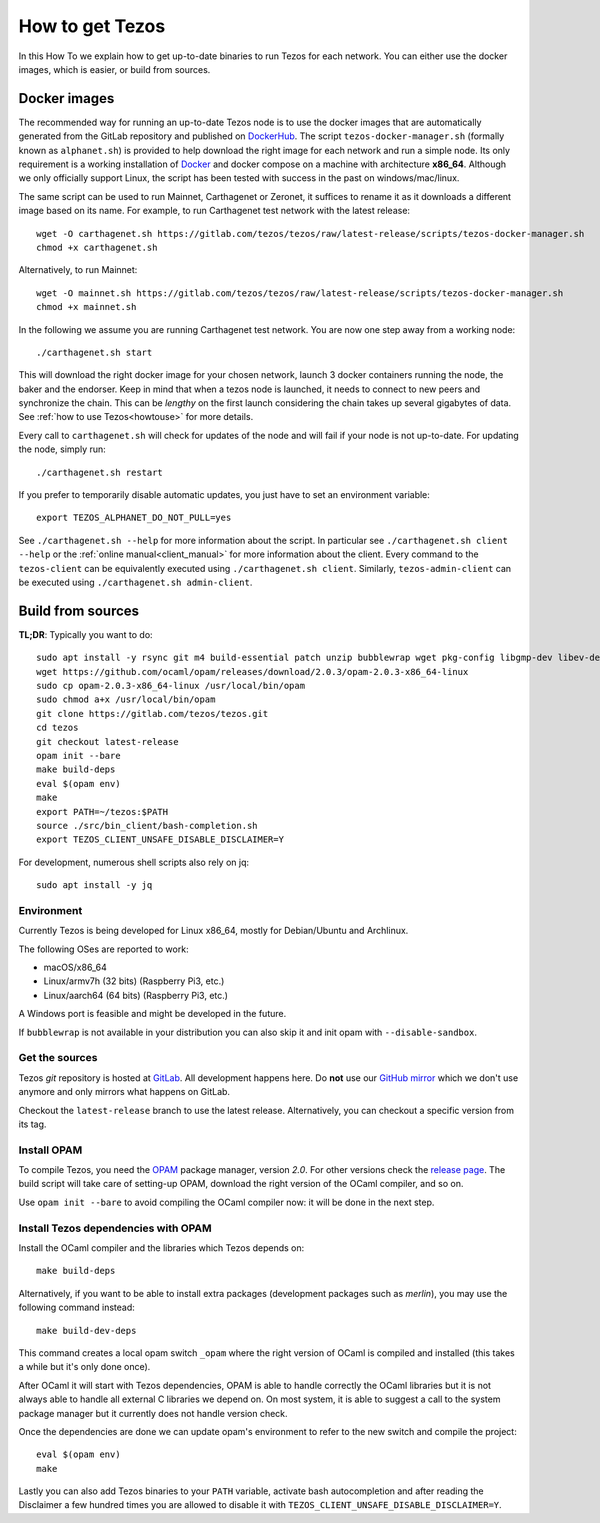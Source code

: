 .. _howtoget:

How to get Tezos
================

In this How To we explain how to get up-to-date binaries to run Tezos
for each network.
You can either use the docker images, which is easier, or build from
sources.


Docker images
-------------

The recommended way for running an up-to-date Tezos node is to use the
docker images that are automatically generated from the GitLab
repository and published on `DockerHub
<https://hub.docker.com/r/tezos/tezos/>`_.
The script ``tezos-docker-manager.sh`` (formally known as ``alphanet.sh``)
is provided to help download the right image for each network and run a simple node.
Its only requirement is a working installation of `Docker
<https://www.docker.com/>`__ and docker compose on a machine with
architecture **x86_64**.
Although we only officially support Linux, the script has been tested
with success in the past on windows/mac/linux.

The same script can be used to run Mainnet, Carthagenet or Zeronet, it
suffices to rename it as it downloads a different image based on its
name.
For example, to run Carthagenet test network with the latest release::

    wget -O carthagenet.sh https://gitlab.com/tezos/tezos/raw/latest-release/scripts/tezos-docker-manager.sh
    chmod +x carthagenet.sh

Alternatively, to run Mainnet::

    wget -O mainnet.sh https://gitlab.com/tezos/tezos/raw/latest-release/scripts/tezos-docker-manager.sh
    chmod +x mainnet.sh

In the following we assume you are running Carthagenet test network.
You are now one step away from a working node::

    ./carthagenet.sh start

This will download the right docker image for your chosen network, launch 3
docker containers running the node, the baker and the endorser. Keep in mind
that when a tezos node is launched, it needs to connect to new peers and
synchronize the chain. This can be *lengthy* on the first launch
considering the chain takes up several gigabytes of data. See
:ref:`how to use Tezos<howtouse>` for more details.

Every call to ``carthagenet.sh`` will check for updates of the node and
will fail if your node is not up-to-date. For updating the node, simply
run::

    ./carthagenet.sh restart

If you prefer to temporarily disable automatic updates, you just have to
set an environment variable::

    export TEZOS_ALPHANET_DO_NOT_PULL=yes

See ``./carthagenet.sh --help`` for more information about the
script. In particular see ``./carthagenet.sh client --help`` or the
:ref:`online manual<client_manual>` for more information about
the client. Every command to the ``tezos-client`` can be equivalently
executed using ``./carthagenet.sh client``. Similarly, ``tezos-admin-client``
can be executed using ``./carthagenet.sh admin-client``.


Build from sources
------------------

**TL;DR**: Typically you want to do:

::

   sudo apt install -y rsync git m4 build-essential patch unzip bubblewrap wget pkg-config libgmp-dev libev-dev libhidapi-dev which
   wget https://github.com/ocaml/opam/releases/download/2.0.3/opam-2.0.3-x86_64-linux
   sudo cp opam-2.0.3-x86_64-linux /usr/local/bin/opam
   sudo chmod a+x /usr/local/bin/opam
   git clone https://gitlab.com/tezos/tezos.git
   cd tezos
   git checkout latest-release
   opam init --bare
   make build-deps
   eval $(opam env)
   make
   export PATH=~/tezos:$PATH
   source ./src/bin_client/bash-completion.sh
   export TEZOS_CLIENT_UNSAFE_DISABLE_DISCLAIMER=Y

For development, numerous shell scripts also rely on jq:

::

   sudo apt install -y jq


Environment
~~~~~~~~~~~

Currently Tezos is being developed for Linux x86_64, mostly for
Debian/Ubuntu and Archlinux.

The following OSes are reported to work:

- macOS/x86_64
- Linux/armv7h (32 bits) (Raspberry Pi3, etc.)
- Linux/aarch64 (64 bits) (Raspberry Pi3, etc.)

A Windows port is feasible and might be developed in the future.

If ``bubblewrap`` is not available in your distribution you can also
skip it and init opam with ``--disable-sandbox``.

Get the sources
~~~~~~~~~~~~~~~

Tezos *git* repository is hosted at `GitLab
<https://gitlab.com/tezos/tezos/>`_. All development happens here. Do
**not** use our `GitHub mirror <https://github.com/tezos/tezos>`_
which we don't use anymore and only mirrors what happens on GitLab.

Checkout the ``latest-release`` branch to use the latest release.
Alternatively, you can checkout a specific version from its tag.


Install OPAM
~~~~~~~~~~~~

To compile Tezos, you need the `OPAM <https://opam.ocaml.org/>`__
package manager, version *2.0*.
For other versions check the `release page
<https://github.com/ocaml/opam/releases/latest>`_.
The build script will take care of setting-up OPAM, download the right
version of the OCaml compiler, and so on.

Use ``opam init --bare`` to avoid compiling the OCaml compiler now: it
will be done in the next step.


Install Tezos dependencies with OPAM
~~~~~~~~~~~~~~~~~~~~~~~~~~~~~~~~~~~~

Install the OCaml compiler and the libraries which Tezos depends on::

   make build-deps

Alternatively, if you want to be able to install extra packages
(development packages such as `merlin`), you may use the following
command instead:

::

   make build-dev-deps

This command creates a local opam switch ``_opam`` where the right
version of OCaml is compiled and installed (this takes a while but
it's only done once).

After OCaml it will start with Tezos dependencies, OPAM is able to
handle correctly the OCaml libraries but it is not always able to
handle all external C libraries we depend on. On most system, it is
able to suggest a call to the system package manager but it currently
does not handle version check.

Once the dependencies are done we can update opam's environment to
refer to the new switch and compile the project::

   eval $(opam env)
   make

Lastly you can also add Tezos binaries to your ``PATH`` variable,
activate bash autocompletion and after reading the Disclaimer a few
hundred times you are allowed to disable it with
``TEZOS_CLIENT_UNSAFE_DISABLE_DISCLAIMER=Y``.
